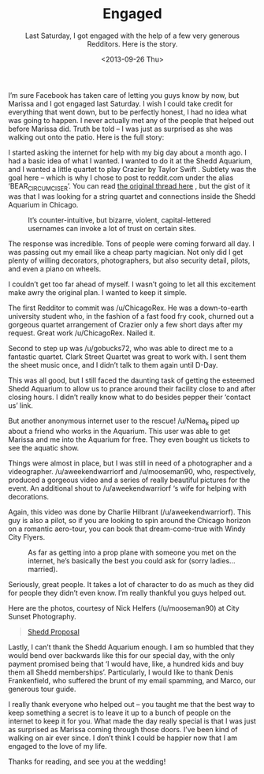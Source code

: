 #+TITLE: Engaged
#+DATE: <2013-09-26 Thu>
#+SUBTITLE: Last Saturday, I got engaged with the help of a few very generous Redditors. Here is the story.

I’m sure Facebook has taken care of letting you guys know by now, but
Marissa and I got engaged last Saturday. I wish I could take credit
for everything that went down, but to be perfectly honest, I had no
idea what was going to happen. I never actually met any of the people
that helped out before Marissa did. Truth be told – I was just as
surprised as she was walking out onto the patio. Here is the full
story:

I started asking the internet for help with my big day about a month
ago. I had a basic idea of what I wanted. I wanted to do it at the
Shedd Aquarium, and I wanted a little quartet to play Crazier by
Taylor Swift . Subtlety was the goal here – which is why I chose to
post to reddit.com under the alias ‘BEAR_CIRCUMCISER’. You can read
[[http://www.reddit.com/r/chicago/comments/1kvj6o/chicagoans_im_looking_to_hire_a_special_task/][the original thread here]] , but the gist of it was that I was looking
for a string quartet and connections inside the Shedd Aquarium in
Chicago.

#+CAPTION: It’s counter-intuitive, but bizarre, violent, capital-lettered usernames can invoke a lot of trust on certain sites.
[[file:images/bearcircumciser.png]]

The response was incredible. Tons of people were coming forward all
day. I was passing out my email like a cheap party magician. Not only
did I get plenty of willing decorators, photographers, but also
security detail, pilots, and even a piano on wheels.

I couldn’t get too far ahead of myself. I wasn’t going to let all this
excitement make awry the original plan. I wanted to keep it simple.

The first Redditor to commit was /u/ChicagoRex. He was a down-to-earth
university student who, in the fashion of a fast food fry cook,
churned out a gorgeous quartet arrangement of Crazier only a few short
days after my request. Great work /u/ChicagoRex. Nailed it.

Second to step up was /u/gobucks72, who was able to direct me to a
fantastic quartet. Clark Street Quartet was great to work with. I sent
them the sheet music once, and I didn’t talk to them again until
D-Day.

This was all good, but I still faced the daunting task of getting the
esteemed Shedd Aquarium to allow us to prance around their facility
close to and after closing hours. I didn’t really know what to do
besides pepper their ‘contact us’ link.

But another anonymous internet user to the rescue! /u/Nema_k piped up
about a friend who works in the Aquarium. This user was able to get
Marissa and me into the Aquarium for free. They even bought us tickets
to see the aquatic show.

Things were almost in place, but I was still in need of a photographer
and a videographer. /u/aweekendwarriorf and /u/mooseman90, who,
respectively, produced a gorgeous video and a series of really
beautiful pictures for the event. An additional shout to
/u/aweekendwarriorf ‘s wife for helping with decorations.

Again, this video was done by Charlie Hilbrant
(/u/aweekendwarriorf). This guy is also a pilot, so if you are looking
to spin around the Chicago horizon on a romantic aero-tour, you can
book that dream-come-true with Windy City Flyers.

#+CAPTION: As far as getting into a prop plane with someone you met on the internet, he’s basically the best you could ask for (sorry ladies… married).
[[file:images/charlie.jpg]]

Seriously, great people. It takes a lot of character to do as much as
they did for people they didn’t even know. I’m really thankful you
guys helped out.

Here are the photos, courtesy of Nick Helfers (/u/mooseman90) at City
Sunset Photography.

#+BEGIN_EXPORT html
<blockquote class="imgur-embed-pub" lang="en" data-id="a/dPrCg"><a
href="//imgur.com/a/dPrCg">Shedd Proposal</a></blockquote><script
async src="//s.imgur.com/min/embed.js" charset="utf-8"></script>
#+END_EXPORT

Lastly, I can’t thank the Shedd Aquarium enough. I am so humbled that
they would bend over backwards like this for our special day, with the
only payment promised being that ‘I would have, like, a hundred kids
and buy them all Shedd memberships’. Particularly, I would like to
thank Denis Frankenfield, who suffered the brunt of my email spamming,
and Marco, our generous tour guide.

I really thank everyone who helped out – you taught me that the best
way to keep something a secret is to leave it up to a bunch of people
on the internet to keep it for you. What made the day really special
is that I was just as surprised as Marissa coming through those
doors. I’ve been kind of walking on air ever since. I don’t think I
could be happier now that I am engaged to the love of my life.

Thanks for reading, and see you at the wedding!
